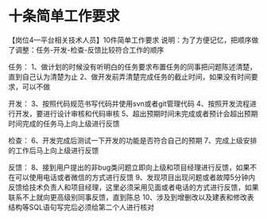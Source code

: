 * 十条简单工作要求

【岗位4---平台相关技术人员】10件简单工作要求
说明：为了方便记忆，把顺序做了调整：任务-开发-检查-反馈比较符合工作的顺序

任务：
1、做计划的时候没有听明白的任务要求布置任务的同事把问题陈述清楚，直到自己认为清楚为止
2、做开发前弄清楚完成任务的截止时间，如果没有时间要求，可以不做

开发： 3、按照代码规范书写代码并使用svn或者git管理代码
4、按照开发流程进行开发，要进行设计审核和代码审核
5、超出预期时间未完成或者预计会超出预期时间完成的任务马上向上级进行反馈

检查： 6、开发完成后测试一下开发的功能是否符合自己的预期
7、完成上级安排的工作后马上向上级进行反馈

反馈：
8、接到用户提出的非bug类问题立即向上级和项目经理进行反馈，如果不在可以使用电话或者微信的方式进行反馈
9、发现项目出现问题或者故障5分钟内反馈给技术负责人和项目经理，这里必须采用见面或者电话的方式进行反馈，如果联系不上就向更高级别同事反馈，直到陈总
10、涉及到增删改以及建表和修改表结构等SQL语句写完后必须给第二个人进行核对
